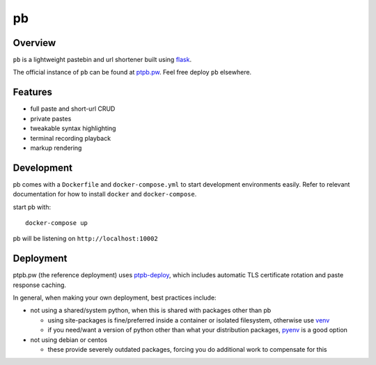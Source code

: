 ==
pb
==

.. image:: https://img.shields.io/circleci/project/github/ptpb/pb.svg
   :target: https://circleci.com/gh/ptpb/pb

.. image:: https://img.shields.io/codecov/c/github/ptpb/pb.svg
   :target: https://codecov.io/gh/ptpb/pb

.. image:: https://img.shields.io/docker/automated/ptpb/pb.svg
   :target: https://hub.docker.com/r/ptpb/pb

Overview
--------

``pb`` is a lightweight pastebin and url shortener built using
`flask <http://flask.pocoo.org/>`_.

The official instance of ``pb`` can be found at `ptpb.pw
<https://ptpb.pw/>`_. Feel free deploy ``pb`` elsewhere.

Features
--------

* full paste and short-url CRUD
* private pastes
* tweakable syntax highlighting
* terminal recording playback
* markup rendering

Development
-----------

pb comes with a ``Dockerfile`` and ``docker-compose.yml`` to start development
environments easily. Refer to relevant documentation for how to install ``docker``
and ``docker-compose``.

start pb with::

  docker-compose up

pb will be listening on ``http://localhost:10002``

Deployment
----------

ptpb.pw (the reference deployment) uses `ptpb-deploy
<https://github.com/ptpb/ptpb-deploy>`_, which includes automatic TLS
certificate rotation and paste response caching.

In general, when making your own deployment, best practices include:

- not using a shared/system python, when this is shared with packages other than pb

  - using site-packages is fine/preferred inside a container or isolated
    filesystem, otherwise use `venv
    <https://docs.python.org/3/library/venv.html>`_

  - if you need/want a version of python other than what your distribution
    packages, `pyenv <https://github.com/pyenv/pyenv>`_ is a good option

- not using debian or centos

  - these provide severely outdated packages, forcing you do additional work to
    compensate for this
